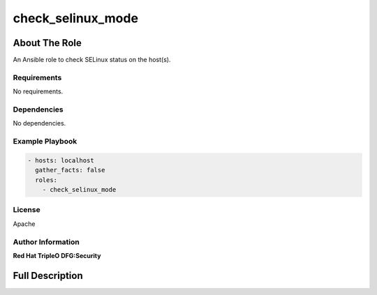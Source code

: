 ==================
check_selinux_mode
==================

--------------
About The Role
--------------

An Ansible role to check SELinux status on the host(s).

Requirements
============

No requirements.

Dependencies
============

No dependencies.

Example Playbook
================

.. code-block:: yaml

   - hosts: localhost
     gather_facts: false
     roles:
       - check_selinux_mode

License
=======

Apache

Author Information
==================

**Red Hat TripleO DFG:Security**

----------------
Full Description
----------------

.. ansibleautoplugin::
   :role: validations_common/roles/check_selinux_mode
